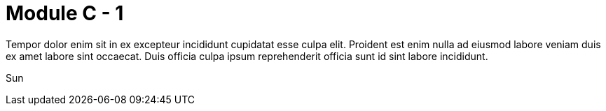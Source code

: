= Module C - 1

Tempor dolor enim sit in ex excepteur incididunt cupidatat esse culpa elit. Proident est enim nulla ad eiusmod labore veniam duis ex amet labore sint occaecat. Duis officia culpa ipsum reprehenderit officia sunt id sint labore incididunt.

Sun

